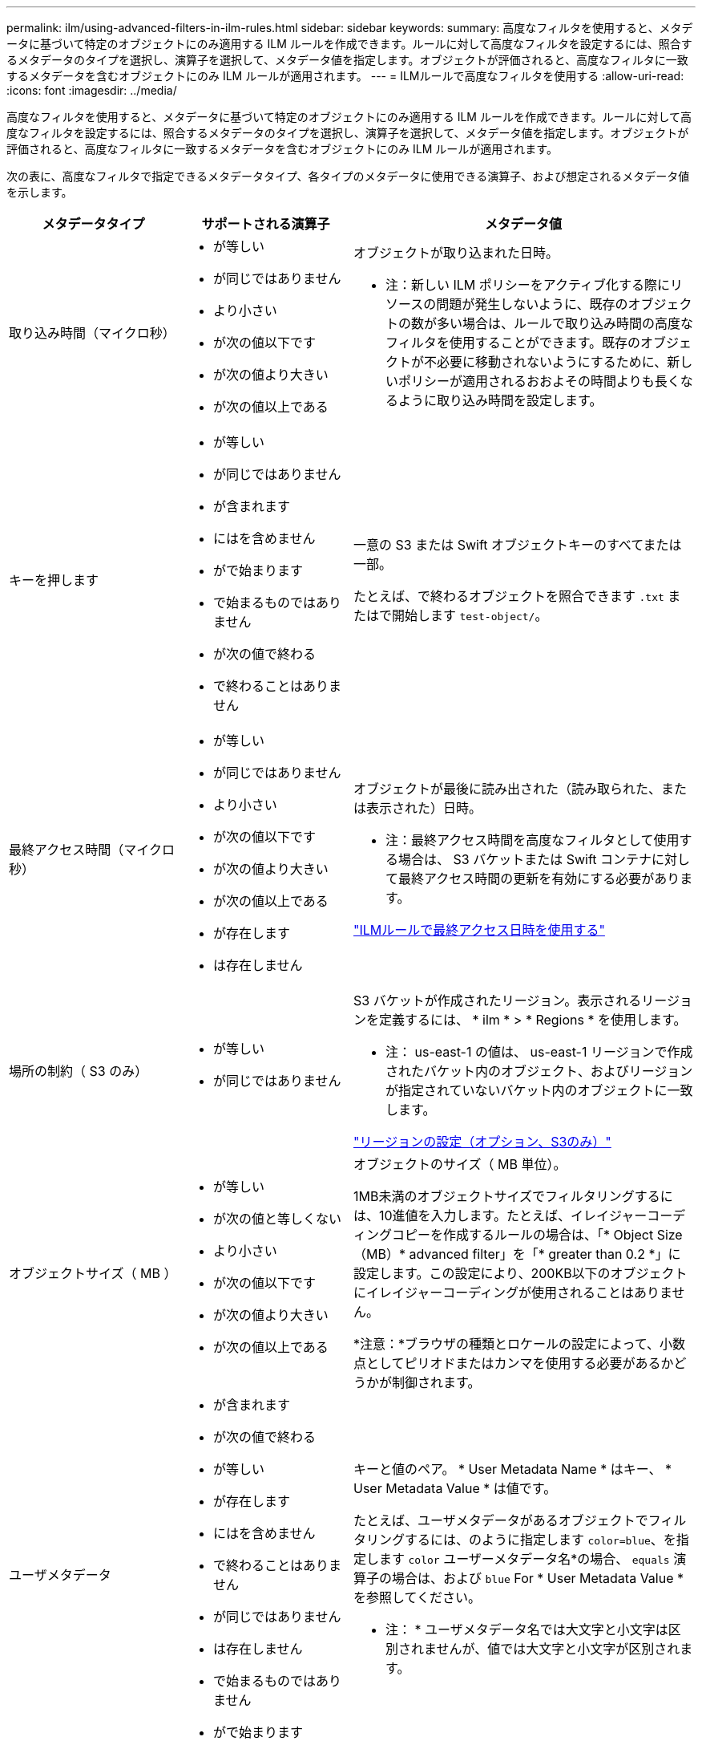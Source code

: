 ---
permalink: ilm/using-advanced-filters-in-ilm-rules.html 
sidebar: sidebar 
keywords:  
summary: 高度なフィルタを使用すると、メタデータに基づいて特定のオブジェクトにのみ適用する ILM ルールを作成できます。ルールに対して高度なフィルタを設定するには、照合するメタデータのタイプを選択し、演算子を選択して、メタデータ値を指定します。オブジェクトが評価されると、高度なフィルタに一致するメタデータを含むオブジェクトにのみ ILM ルールが適用されます。 
---
= ILMルールで高度なフィルタを使用する
:allow-uri-read: 
:icons: font
:imagesdir: ../media/


[role="lead"]
高度なフィルタを使用すると、メタデータに基づいて特定のオブジェクトにのみ適用する ILM ルールを作成できます。ルールに対して高度なフィルタを設定するには、照合するメタデータのタイプを選択し、演算子を選択して、メタデータ値を指定します。オブジェクトが評価されると、高度なフィルタに一致するメタデータを含むオブジェクトにのみ ILM ルールが適用されます。

次の表に、高度なフィルタで指定できるメタデータタイプ、各タイプのメタデータに使用できる演算子、および想定されるメタデータ値を示します。

[cols="1a,1a,2a"]
|===
| メタデータタイプ | サポートされる演算子 | メタデータ値 


 a| 
取り込み時間（マイクロ秒）
 a| 
* が等しい
* が同じではありません
* より小さい
* が次の値以下です
* が次の値より大きい
* が次の値以上である

 a| 
オブジェクトが取り込まれた日時。

* 注：新しい ILM ポリシーをアクティブ化する際にリソースの問題が発生しないように、既存のオブジェクトの数が多い場合は、ルールで取り込み時間の高度なフィルタを使用することができます。既存のオブジェクトが不必要に移動されないようにするために、新しいポリシーが適用されるおおよその時間よりも長くなるように取り込み時間を設定します。



 a| 
キーを押します
 a| 
* が等しい
* が同じではありません
* が含まれます
* にはを含めません
* がで始まります
* で始まるものではありません
* が次の値で終わる
* で終わることはありません

 a| 
一意の S3 または Swift オブジェクトキーのすべてまたは一部。

たとえば、で終わるオブジェクトを照合できます `.txt` またはで開始します `test-object/`。



 a| 
最終アクセス時間（マイクロ秒）
 a| 
* が等しい
* が同じではありません
* より小さい
* が次の値以下です
* が次の値より大きい
* が次の値以上である
* が存在します
* は存在しません

 a| 
オブジェクトが最後に読み出された（読み取られた、または表示された）日時。

* 注：最終アクセス時間を高度なフィルタとして使用する場合は、 S3 バケットまたは Swift コンテナに対して最終アクセス時間の更新を有効にする必要があります。

link:using-last-access-time-in-ilm-rules.html["ILMルールで最終アクセス日時を使用する"]



 a| 
場所の制約（ S3 のみ）
 a| 
* が等しい
* が同じではありません

 a| 
S3 バケットが作成されたリージョン。表示されるリージョンを定義するには、 * ilm * > * Regions * を使用します。

* 注： us-east-1 の値は、 us-east-1 リージョンで作成されたバケット内のオブジェクト、およびリージョンが指定されていないバケット内のオブジェクトに一致します。

link:configuring-regions-optional-and-s3-only.html["リージョンの設定（オプション、S3のみ）"]



 a| 
オブジェクトサイズ（ MB ）
 a| 
* が等しい
* が次の値と等しくない
* より小さい
* が次の値以下です
* が次の値より大きい
* が次の値以上である

 a| 
オブジェクトのサイズ（ MB 単位）。

1MB未満のオブジェクトサイズでフィルタリングするには、10進値を入力します。たとえば、イレイジャーコーディングコピーを作成するルールの場合は、「* Object Size（MB）* advanced filter」を「* greater than 0.2 *」に設定します。この設定により、200KB以下のオブジェクトにイレイジャーコーディングが使用されることはありません。

*注意：*ブラウザの種類とロケールの設定によって、小数点としてピリオドまたはカンマを使用する必要があるかどうかが制御されます。



 a| 
ユーザメタデータ
 a| 
* が含まれます
* が次の値で終わる
* が等しい
* が存在します
* にはを含めません
* で終わることはありません
* が同じではありません
* は存在しません
* で始まるものではありません
* がで始まります

 a| 
キーと値のペア。 * User Metadata Name * はキー、 * User Metadata Value * は値です。

たとえば、ユーザメタデータがあるオブジェクトでフィルタリングするには、のように指定します `color=blue`、を指定します `color` ユーザーメタデータ名*の場合、 `equals` 演算子の場合は、および `blue` For * User Metadata Value *を参照してください。

* 注： * ユーザメタデータ名では大文字と小文字は区別されませんが、値では大文字と小文字が区別されます。



 a| 
オブジェクトタグ（ S3 のみ）
 a| 
* が含まれます
* が次の値で終わる
* が等しい
* が存在します
* にはを含めません
* で終わることはありません
* が同じではありません
* は存在しません
* で始まるものではありません
* がで始まります

 a| 
キーと値のペア。 * オブジェクトタグ名 * はキー、 * オブジェクトタグ値 * は値です。

たとえば、オブジェクトタグがのオブジェクトでフィルタリングする場合などです `Image=True`、を指定します `Image` *オブジェクトタグ名*の場合、 `equals` 演算子の場合は、および `True` for * Object Tag value *。

* 注： * オブジェクトタグ名とオブジェクトタグ値では、大文字と小文字が区別されます。これらの項目は、オブジェクトに対して定義されたとおりに正確に入力する必要があります。

|===


== 複数のメタデータタイプと値を指定する

高度なフィルタを定義する場合は、複数のタイプのメタデータと複数のメタデータ値を指定できます。たとえば、サイズが 10~100MB のオブジェクトに一致するルールを設定するには、 * Object Size * メタデータタイプを選択し、 2 つのメタデータ値を指定します。

* 最初のメタデータ値で 10MB 以上のオブジェクトを指定します。
* 2 番目のメタデータ値で 100MB 以下のオブジェクトを指定します。


image::../media/advanced_filtering_size_between.gif[オブジェクトサイズの高度なフィルタの例]

複数のエントリを使用すると、照合するオブジェクトを正確に制御できます。次の例では、 camera_type ユーザメタデータの値が Brand A または Brand B の環境 オブジェクトをルールします。ただし、ルールでは、 10MB より小さい Brand B のオブジェクトのみが環境 されます。

image::../media/advanced_filtering_multiple_rows.gif[ユーザメタデータの高度なフィルタの例]

.関連情報
link:using-last-access-time-in-ilm-rules.html["ILMルールで最終アクセス日時を使用する"]

link:configuring-regions-optional-and-s3-only.html["リージョンの設定（オプション、S3のみ）"]
